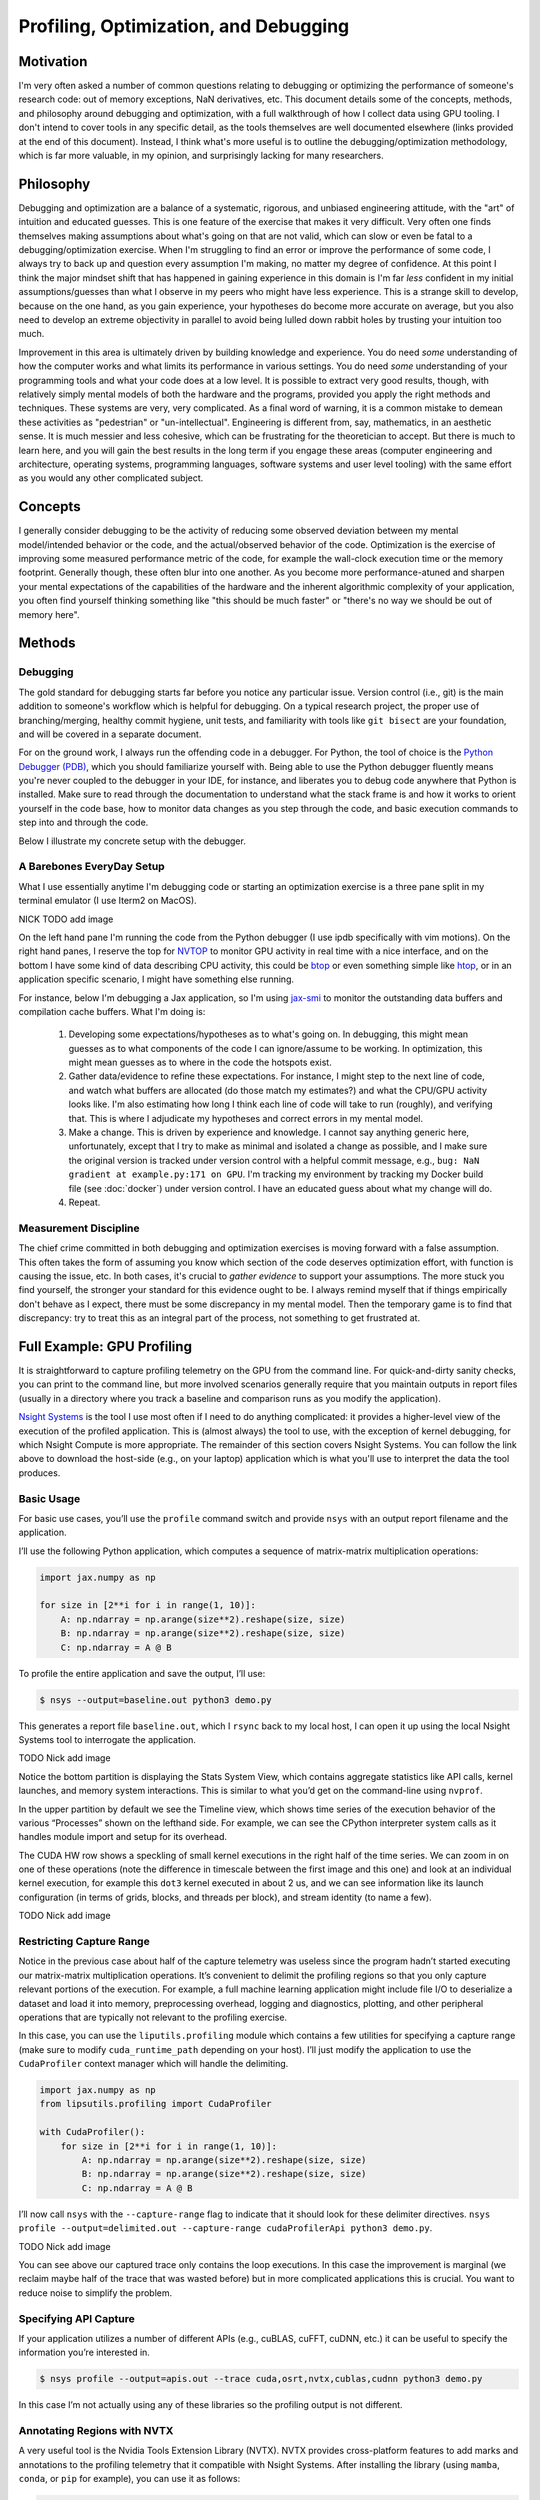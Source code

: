 Profiling, Optimization, and Debugging
==========================================

Motivation
----------

I'm very often asked a number of common questions relating to debugging or optimizing the performance of someone's research code: out of memory 
exceptions, NaN derivatives, etc. 
This document details some of the concepts, methods, and philosophy around debugging and optimization, with a full walkthrough of how I collect 
data using GPU tooling. 
I don't intend to cover tools in any specific detail, as the tools themselves are well documented elsewhere (links provided at the end of this document). 
Instead, I think what's more useful is to outline the debugging/optimization methodology, which is far more valuable, in my opinion, and surprisingly lacking for
many researchers. 

Philosophy
----------

Debugging and optimization are a balance of a systematic, rigorous, and unbiased engineering attitude, with the "art" of intuition and educated guesses. 
This is one feature of the exercise that makes it very difficult. 
Very often one finds themselves making assumptions about what's going on that are not valid, which can slow or even be fatal to a debugging/optimization exercise. 
When I'm struggling to find an error or improve the performance of some code, I always try to back up and question every assumption I'm making, no matter my degree of confidence. 
At this point I think the major mindset shift that has happened in gaining experience in this domain is I'm far *less* confident in my initial assumptions/guesses than what I observe in my peers who might 
have less experience. 
This is a strange skill to develop, because on the one hand, as you gain experience, your hypotheses do become more accurate on average, but you also need to develop an extreme 
objectivity in parallel to avoid being lulled down rabbit holes by trusting your intuition too much. 

Improvement in this area is ultimately driven by building knowledge and experience. 
You do need *some* understanding of how the computer works and what limits its performance in various settings. 
You do need *some* understanding of your programming tools and what your code does at a low level. 
It is possible to extract very good results, though, with relatively simply mental models of both the hardware and the programs, provided you apply the right 
methods and techniques. 
These systems are very, very complicated. 
As a final word of warning, it is a common mistake to demean these activities as "pedestrian" or "un-intellectual". 
Engineering is different from, say, mathematics, in an aesthetic sense. 
It is much messier and less cohesive, which can be frustrating for the theoretician to accept. 
But there is much to learn here, and you will gain the best results in the long term if you engage these areas (computer engineering and architecture, operating systems, programming languages, 
software systems and user level tooling) with the same effort as you would any other complicated subject. 

Concepts
--------

I generally consider debugging to be the activity of reducing some observed deviation between my mental model/intended behavior or the code, and the actual/observed 
behavior of the code. 
Optimization is the exercise of improving some measured performance metric of the code, for example the wall-clock execution time or the memory footprint. 
Generally though, these often blur into one another. 
As you become more performance-atuned and sharpen your mental expectations of the capabilities of the hardware and the inherent algorithmic complexity of your application, you 
often find yourself thinking something like "this should be much faster" or "there's no way we should be out of memory here". 

Methods
-------

Debugging 
~~~~~~~~~

The gold standard for debugging starts far before you notice any particular issue. 
Version control (i.e., git) is the main addition to someone's workflow which is helpful for debugging. 
On a typical research project, the proper use of branching/merging, healthy commit hygiene, unit tests, and 
familiarity with tools like ``git bisect`` are your foundation, and will be covered in a separate document. 

For on the ground work, I always run the offending code in a debugger. 
For Python, the tool of choice is the `Python Debugger (PDB) <https://docs.python.org/3/library/pdb.html>`_, which you
should familiarize yourself with. 
Being able to use the Python debugger fluently means you're never coupled to the debugger in your IDE, for instance, and liberates you to debug 
code anywhere that Python is installed. 
Make sure to read through the documentation to understand what the stack frame is and how it works to orient yourself in the code base, how to monitor 
data changes as you step through the code, and basic execution commands to step into and through the code. 

Below I illustrate my concrete setup with the debugger. 


A Barebones EveryDay Setup 
~~~~~~~~~~~~~~~~~~~~~~~~~~~~

What I use essentially anytime I'm debugging code or starting an optimization exercise is a three pane split in my terminal emulator (I use Iterm2 on MacOS). 

NICK TODO add image 

On the left hand pane I'm running the code from the Python debugger (I use ipdb specifically with vim motions). 
On the right hand panes, I reserve the top for `NVTOP <https://github.com/Syllo/nvtop>`_ to monitor GPU activity in real time with a nice interface, and on the bottom 
I have some kind of data describing CPU activity, this could be `btop <https://github.com/aristocratos/btop>`_ or even something simple like `htop <https://htop.dev/>`_, or in an 
application specific scenario, I might have something else running. 

For instance, below I'm debugging a Jax application, so I'm using `jax-smi <https://github.com/ayaka14732/jax-smi>`_ to monitor the outstanding data buffers and compilation cache 
buffers. 
What I'm doing is: 

	1. Developing some expectations/hypotheses as to what's going on. In debugging, this might mean guesses as to what components of the code I can ignore/assume to be working. In optimization, this might mean guesses as to where in the code the hotspots exist. 
	2. Gather data/evidence to refine these expectations. For instance, I might step to the next line of code, and watch what buffers are allocated (do those match my estimates?) and what the CPU/GPU activity looks like. I'm also estimating how long I think each line of code will take to run (roughly), and verifying that. This is where I adjudicate my hypotheses and correct errors in my mental model. 
  	3. Make a change. This is driven by experience and knowledge. I cannot say anything generic here, unfortunately, except that I try to make as minimal and isolated a change as possible, and I make sure the original version is tracked under version control with a helpful commit message, e.g., ``bug: NaN gradient at example.py:171 on GPU``. I'm tracking my environment by tracking my Docker build file (see :doc:`docker`) under version control. I have an educated guess about what my change will do. 
  	4. Repeat. 

Measurement Discipline
~~~~~~~~~~~~~~~~~~~~~~

The chief crime committed in both debugging and optimization exercises is moving forward with a false assumption. 
This often takes the form of assuming you know which section of the code deserves optimization effort, with function is causing the issue, etc. 
In both cases, it's crucial to *gather evidence* to support your assumptions. 
The more stuck you find yourself, the stronger your standard for this evidence ought to be. 
I always remind myself that if things empirically don't behave as I expect, there must be some discrepancy in my mental model.
Then the temporary game is to find that discrepancy: try to treat this as an integral part of the process, not something to get frustrated at. 


Full Example: GPU Profiling
-------------------------------------

It is straightforward to capture profiling telemetry on the GPU from the command line. For quick-and-dirty sanity checks, you can print to the command line, but more involved scenarios generally require that you maintain outputs in report files (usually in a directory where you track a baseline and comparison runs as you modify the application). 

`Nsight Systems <https://developer.nvidia.com/nsight-systems>`_ is the tool I use most often if I need to do anything complicated: it provides a higher-level view of the execution of the profiled application. This is (almost always) the tool to use, with the exception of kernel debugging, for which Nsight Compute is more appropriate. The remainder of this section covers Nsight Systems. 
You can follow the link above to download the host-side (e.g., on your laptop) application which is what you'll use to interpret the data the tool produces. 

Basic Usage
~~~~~~~~~~~

For basic use cases, you’ll use the ``profile`` command switch and provide ``nsys`` with an output report filename and the application. 

I’ll use the following Python application, which computes a sequence of matrix-matrix multiplication operations: 

.. code-block:: python 


	import jax.numpy as np 
		 
	for size in [2**i for i in range(1, 10)]: 
	    A: np.ndarray = np.arange(size**2).reshape(size, size) 
	    B: np.ndarray = np.arange(size**2).reshape(size, size) 
	    C: np.ndarray = A @ B

To profile the entire application and save the output, I’ll use: 


.. code-block:: console

		$ nsys --output=baseline.out python3 demo.py

This generates a report file ``baseline.out``, which I ``rsync`` back to my local host, I can open it up using the local Nsight Systems tool to interrogate the application. 


TODO Nick add image

Notice the bottom partition is displaying the Stats System View, which contains aggregate statistics like API calls, kernel launches, and memory system interactions. This is similar to what you’d get on the command-line using ``nvprof``. 

In the upper partition by default we see the Timeline view, which shows time series of the execution behavior of the various “Processes” shown on the lefthand side. For example, we can see the CPython interpreter system calls as it handles module import and setup for its overhead. 

The CUDA HW row shows a speckling of small kernel executions in the right half of the time series. We can zoom in on one of these operations (note the difference in timescale between the first image and this one) and look at an individual kernel execution, for example this ``dot3`` kernel executed in about 2 us, and we can see information like its launch configuration (in terms of grids, blocks, and threads per block), and stream identity (to name a few). 


TODO Nick add image

Restricting Capture Range
~~~~~~~~~~~~~~~~~~~~~~~~~

Notice in the previous case about half of the capture telemetry was useless since the program hadn’t started executing our matrix-matrix multiplication operations. It’s convenient to delimit the profiling regions so that you only capture relevant portions of the execution. For example, a full machine learning application might include file I/O to deserialize a dataset and load it into memory, preprocessing overhead, logging and diagnostics, plotting, and other peripheral operations that are typically not relevant to the profiling exercise. 

In this case, you can use the ``liputils.profiling`` module which contains a few utilities for specifying a capture range (make sure to modify ``cuda_runtime_path`` depending on your host). I’ll just modify the application to use the ``CudaProfiler`` context manager which will handle the delimiting. 

.. code-block:: python

	import jax.numpy as np 
	from lipsutils.profiling import CudaProfiler

	with CudaProfiler():
	    for size in [2**i for i in range(1, 10)]: 
	        A: np.ndarray = np.arange(size**2).reshape(size, size) 
	        B: np.ndarray = np.arange(size**2).reshape(size, size) 
	        C: np.ndarray = A @ B

I’ll now call ``nsys`` with the ``--capture-range`` flag to indicate that it should look for these delimiter directives. ``nsys profile --output=delimited.out --capture-range cudaProfilerApi python3 demo.py``. 

TODO Nick add image 

You can see above our captured trace only contains the loop executions. In this case the improvement is marginal (we reclaim maybe half of the trace that was wasted before) but in more complicated applications this is crucial. 
You want to reduce noise to simplify the problem. 

Specifying API Capture
~~~~~~~~~~~~~~~~~~~~~~

If your application utilizes a number of different APIs (e.g., cuBLAS, cuFFT, cuDNN, etc.) it can be useful to specify the information you’re interested in. 


.. code-block:: console

		$ nsys profile --output=apis.out --trace cuda,osrt,nvtx,cublas,cudnn python3 demo.py

In this case I’m not actually using any of these libraries so the profiling output is not different. 

Annotating Regions with NVTX
~~~~~~~~~~~~~~~~~~~~~~~~~~~~

A very useful tool is the Nvidia Tools Extension Library (NVTX). NVTX provides cross-platform features to add marks and annotations to the profiling telemetry that it compatible with Nsight Systems. After installing the library (using ``mamba``, ``conda``, or ``pip`` for example), you can use it as follows: 

.. code-block:: python

	import jax.numpy as np 
	import nvtx 
	from lipsutils.profiling import CudaProfiler
		 
	with CudaProfiler():
	    nvtx.mark(message="About to start the loop!") 
	    for size in [2**i for i in range(1, 10)]: 
	        A: np.ndarray = np.arange(size**2).reshape(size, size) 
	        B: np.ndarray = np.arange(size**2).reshape(size, size)
	        with nvtx.annotate(message=f"Matrix size {size}", color="green"): 
	            C: np.ndarray = A @ B

TODO Nick add image

This adds helpful annotations as you can see above. 

You can also use ``nvtx.annotate`` as a decorator, like this: 

.. code-block:: python

	@nvtx.annotate(message="matmul", color="blue")
	def matmul(A: np.ndarray, B: np.ndarray) -> np.ndarray: 
	    return A @ B

There are also more sophisticated capabilities like domains and categories that you can explore in the documentation. 

Memory Usage
~~~~~~~~~~~~

To capture memory usage just add the ``--cuda-memory-usage true`` option, which adds a memory usage process to look at GPU memory usage. 

.. note::

		Google’s XLA compiler infrastructure uses a rather aggressive memory allocator, which by default allocates around 90% of the available GPU memory. Even if you disable this with ``XLA_PYTHON_CLIENT_ALLOCATOR=platform``, the allocator will request double its current allocation each time it grows near the limit of its current allocation. This is important to understand when debugging applications using XLA.

